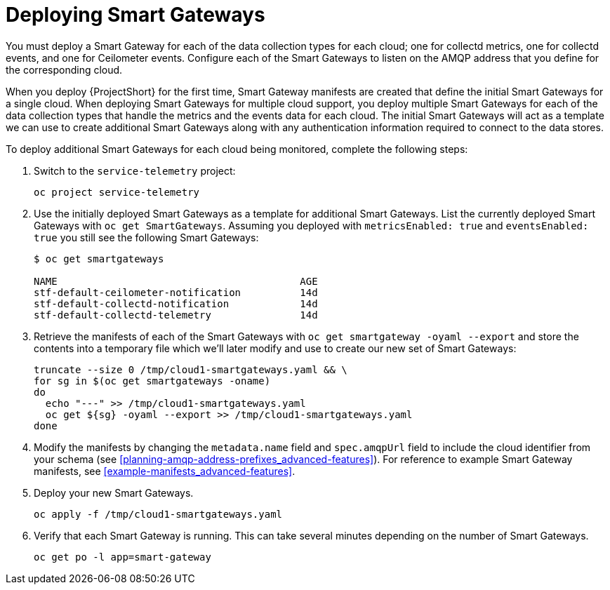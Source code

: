 // Module included in the following assemblies:
//
// <List assemblies here, each on a new line>

// This module can be included from assemblies using the following include statement:
// include::<path>/proc_deploying-smart-gateways.adoc[leveloffset=+1]

// The file name and the ID are based on the module title. For example:
// * file name: proc_doing-procedure-a.adoc
// * ID: [id='proc_doing-procedure-a_{context}']
// * Title: = Doing procedure A
//
// The ID is used as an anchor for linking to the module. Avoid changing
// it after the module has been published to ensure existing links are not
// broken.
//
// The `context` attribute enables module reuse. Every module's ID includes
// {context}, which ensures that the module has a unique ID even if it is
// reused multiple times in a guide.
//
// Start the title with a verb, such as Creating or Create. See also
// _Wording of headings_ in _The IBM Style Guide_.
[id="deploying-smart-gateways_{context}"]
= Deploying Smart Gateways

You must deploy a Smart Gateway for each of the data collection types for each cloud; one for collectd metrics, one for collectd events, and one for Ceilometer events. Configure each of the Smart Gateways to listen on the AMQP address that you define for the corresponding cloud.

When you deploy {ProjectShort} for the first time, Smart Gateway manifests are created that define the initial Smart Gateways for a single cloud. When deploying Smart Gateways for multiple cloud support, you deploy multiple Smart Gateways for each of the data collection types that handle the metrics and the events data for each cloud. The initial Smart Gateways will act as a template we can use to create additional Smart Gateways along with any authentication information required to connect to the data stores.

To deploy additional Smart Gateways for each cloud being monitored, complete the following steps:

. Switch to the `service-telemetry` project:
+
----
oc project service-telemetry
----

. Use the initially deployed Smart Gateways as a template for additional Smart Gateways. List the currently deployed Smart Gateways with `oc get SmartGateways`. Assuming you deployed with `metricsEnabled: true` and `eventsEnabled: true` you still see the following Smart Gateways:
+
----
$ oc get smartgateways

NAME                                         AGE
stf-default-ceilometer-notification          14d
stf-default-collectd-notification            14d
stf-default-collectd-telemetry               14d
----

. Retrieve the manifests of each of the Smart Gateways with `oc get smartgateway -oyaml --export` and store the contents into a temporary file which we'll later modify and use to create our new set of Smart Gateways:
+
----
truncate --size 0 /tmp/cloud1-smartgateways.yaml && \
for sg in $(oc get smartgateways -oname)
do
  echo "---" >> /tmp/cloud1-smartgateways.yaml
  oc get ${sg} -oyaml --export >> /tmp/cloud1-smartgateways.yaml
done
----

. Modify the manifests by changing the `metadata.name` field and `spec.amqpUrl` field to include the cloud identifier from your schema (see <<planning-amqp-address-prefixes_advanced-features>>). For reference to example Smart Gateway manifests, see <<example-manifests_advanced-features>>.

. Deploy your new Smart Gateways.
+
----
oc apply -f /tmp/cloud1-smartgateways.yaml
----

. Verify that each Smart Gateway is running. This can take several minutes depending on the number of Smart Gateways.
+
----
oc get po -l app=smart-gateway
----
